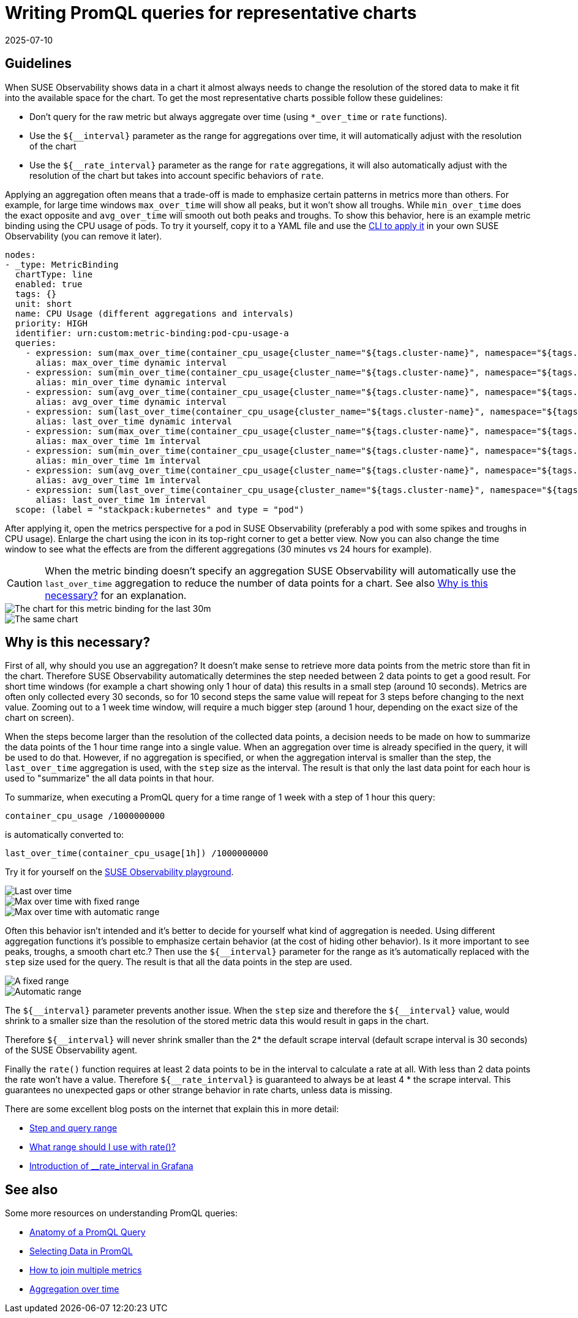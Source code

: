 = Writing PromQL queries for representative charts
:revdate: 2025-07-10
:page-revdate: {revdate}
:description: SUSE Observability

== Guidelines

When SUSE Observability shows data in a chart it almost always needs to change the resolution of the stored data to make it fit into the available space for the chart. To get the most representative charts possible follow these guidelines:

* Don't query for the raw metric but always aggregate over time (using `*_over_time` or `rate` functions).
* Use the `+${__interval}+` parameter as the range for aggregations over time, it will automatically adjust with the resolution of the chart
* Use the `+${__rate_interval}+` parameter as the range for `rate` aggregations, it will also automatically adjust with the resolution of the chart but takes into account specific behaviors of `rate`.

Applying an aggregation often means that a trade-off is made to emphasize certain patterns in metrics more than others. For example, for large time windows `max_over_time` will show all peaks, but it won't show all troughs. While `min_over_time` does the exact opposite and `avg_over_time` will smooth out both peaks and troughs. To show this behavior, here is an example metric binding using the CPU usage of pods. To try it yourself, copy it to a YAML file and use the xref:/use/metrics/k8s-add-charts.adoc#_create_or_update_the_metric_binding_in_stackstate[CLI to apply it] in your own SUSE Observability (you can remove it later).

----
nodes:
- _type: MetricBinding
  chartType: line
  enabled: true
  tags: {}
  unit: short
  name: CPU Usage (different aggregations and intervals)
  priority: HIGH
  identifier: urn:custom:metric-binding:pod-cpu-usage-a
  queries:
    - expression: sum(max_over_time(container_cpu_usage{cluster_name="${tags.cluster-name}", namespace="${tags.namespace}", pod_name="${name}"}[${__interval}])) by (cluster_name, namespace, pod_name) /1000000000
      alias: max_over_time dynamic interval
    - expression: sum(min_over_time(container_cpu_usage{cluster_name="${tags.cluster-name}", namespace="${tags.namespace}", pod_name="${name}"}[${__interval}])) by (cluster_name, namespace, pod_name) /1000000000
      alias: min_over_time dynamic interval
    - expression: sum(avg_over_time(container_cpu_usage{cluster_name="${tags.cluster-name}", namespace="${tags.namespace}", pod_name="${name}"}[${__interval}])) by (cluster_name, namespace, pod_name) /1000000000
      alias: avg_over_time dynamic interval
    - expression: sum(last_over_time(container_cpu_usage{cluster_name="${tags.cluster-name}", namespace="${tags.namespace}", pod_name="${name}"}[${__interval}])) by (cluster_name, namespace, pod_name) /1000000000
      alias: last_over_time dynamic interval
    - expression: sum(max_over_time(container_cpu_usage{cluster_name="${tags.cluster-name}", namespace="${tags.namespace}", pod_name="${name}"}[1m])) by (cluster_name, namespace, pod_name) /1000000000
      alias: max_over_time 1m interval
    - expression: sum(min_over_time(container_cpu_usage{cluster_name="${tags.cluster-name}", namespace="${tags.namespace}", pod_name="${name}"}[1m])) by (cluster_name, namespace, pod_name) /1000000000
      alias: min_over_time 1m interval
    - expression: sum(avg_over_time(container_cpu_usage{cluster_name="${tags.cluster-name}", namespace="${tags.namespace}", pod_name="${name}"}[1m])) by (cluster_name, namespace, pod_name) /1000000000
      alias: avg_over_time 1m interval
    - expression: sum(last_over_time(container_cpu_usage{cluster_name="${tags.cluster-name}", namespace="${tags.namespace}", pod_name="${name}"}[1m])) by (cluster_name, namespace, pod_name) /1000000000
      alias: last_over_time 1m interval
  scope: (label = "stackpack:kubernetes" and type = "pod")
----

After applying it, open the metrics perspective for a pod in SUSE Observability (preferably a pod with some spikes and troughs in CPU usage). Enlarge the chart using the icon in its top-right corner to get a better view. Now you can also change the time window to see what the effects are from the different aggregations (30 minutes vs 24 hours for example).

[CAUTION]
====
When the metric binding doesn't specify an aggregation SUSE Observability will automatically use the `last_over_time` aggregation to reduce the number of data points for a chart. See also xref:/use/metrics/k8s-writing-promql-for-charts.adoc#_why[Why is this necessary?] for an explanation.
====


image::k8s/metric-aggregation-differences-30m.png[The chart for this metric binding for the last 30m, there are only a few lines in the chart visible because most time series are on top of each other]
image::k8s/metric-aggregation-differences-24h.png[The same chart, same component and same end time, but now for the last 24h. It shows, sometimes completely, different results for the different aggregations]

== Why is this necessary?

First of all, why should you use an aggregation? It doesn't make sense to retrieve more data points from the metric store than fit in the chart. Therefore SUSE Observability automatically determines the step needed between 2 data points to get a good result. For short time windows (for example a chart showing only 1 hour of data) this results in a small step (around 10 seconds). Metrics are often only collected every 30 seconds, so for 10 second steps the same value will repeat for 3 steps before changing to the next value. Zooming out to a 1 week time window, will require a much bigger step (around 1 hour, depending on the exact size of the chart on screen).

When the steps become larger than the resolution of the collected data points, a decision needs to be made on how to summarize the data points of the 1 hour time range into a single value. When an aggregation over time is already specified in the query, it will be used to do that. However, if no aggregation is specified, or when the aggregation interval is smaller than the step, the `last_over_time` aggregation is used, with the `step` size as the interval. The result is that only the last data point for each hour is used to "summarize" the all data points in that hour.

To summarize, when executing a PromQL query for a time range of 1 week with a step of 1 hour this query:

----
container_cpu_usage /1000000000
----

is automatically converted to:

----
last_over_time(container_cpu_usage[1h]) /1000000000
----

Try it for yourself on the https://play.stackstate.com/#_/metrics?promql=last_over_time%28container_cpu_usage%7Bnamespace%3D%22sock_shop%22%2C%20pod_name%3D~%22carts.%2A%22%7D%5B%24%7B%5F%5Finterval%7D%5D%29%20%2F%201000000000&timeRange=LAST_7_DAYS[SUSE Observability playground].

image::k8s/k8s-metric-queries-for-chart-last-over-time.png[Last over time]
image::k8s/k8s-metric-queries-for-chart-max-over-time-fixed-range.png[Max over time with fixed range]
image::k8s/k8s-metric-queries-for-chart-max-over-time-interval.png[Max over time with automatic range]

Often this behavior isn't intended and it's better to decide for yourself what kind of aggregation is needed. Using different aggregation functions it's possible to emphasize certain behavior (at the cost of hiding other behavior). Is it more important to see peaks, troughs, a smooth chart etc.? Then use the `+${__interval}+` parameter for the range as it's automatically replaced with the `step` size used for the query. The result is that all the data points in the step are used.

image::k8s/k8s-metric-queries-small-range.png[A fixed range, shorter than the data resolution]
image::k8s/k8s-metric-queries-interval-for-range.png[Automatic range, based on step but with a lower limit]

The `+${__interval}+` parameter prevents another issue. When the `step` size and therefore the `+${__interval}+` value, would shrink to a smaller size than the resolution of the stored metric data this would result in gaps in the chart.

Therefore `+${__interval}+` will never shrink smaller than the 2* the default scrape interval (default scrape interval is 30 seconds) of the SUSE Observability agent.

Finally the `rate()` function requires at least 2 data points to be in the interval to calculate a rate at all. With less than 2 data points the rate won't have a value. Therefore  `+${__rate_interval}+` is guaranteed to always be at least 4 * the scrape interval. This guarantees no unexpected gaps or other strange behavior in rate charts, unless data is missing.

There are some excellent blog posts on the internet that explain this in more detail:

* https://www.robustperception.io/step-and-query_range/[Step and query range]
* https://www.robustperception.io/what-range-should-i-use-with-rate/[What range should I use with rate()?]
* https://grafana.com/blog/2020/09/28/new-in-grafana-7.2-%5F%5Frate_interval-for-prometheus-rate-queries-that-just-work/[Introduction of __rate_interval in Grafana]

== See also

Some more resources on understanding PromQL queries:

* https://promlabs.com/blog/2020/06/18/the-anatomy-of-a-promql-query/[Anatomy of a PromQL Query]
* https://promlabs.com/blog/2020/07/02/selecting-data-in-promql/[Selecting Data in PromQL]
* https://iximiuz.com/en/posts/prometheus-vector-matching/[How to join multiple metrics]
* https://iximiuz.com/en/posts/prometheus-functions-agg-over-time/[Aggregation over time]
